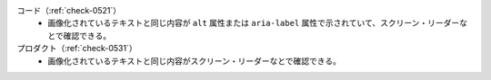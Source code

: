 コード（:ref:`check-0521`）
   *  画像化されているテキストと同じ内容が ``alt`` 属性または ``aria-label`` 属性で示されていて、スクリーン・リーダーなとで確認できる。
プロダクト（:ref:`check-0531`）
   *  画像化されているテキストと同じ内容がスクリーン・リーダーなとで確認できる。
